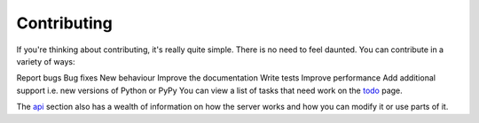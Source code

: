 ============
Contributing
============

If you're thinking about contributing, it's really quite simple. There is no need to feel daunted. You can contribute in a variety of ways:

Report bugs
Bug fixes
New behaviour
Improve the documentation
Write tests
Improve performance
Add additional support i.e. new versions of Python or PyPy
You can view a list of tasks that need work on the `todo <https://kura.gg/blackhole/todo.html>`__ page.

The `api <https://kura.gg/blackhole/api.html>`__ section also has a wealth of information on how the server works and how you can modify it or use parts of it.
